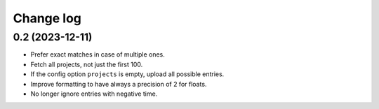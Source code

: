 Change log
##########

0.2 (2023-12-11)
================

- Prefer exact matches in case of multiple ones.

- Fetch all projects, not just the first 100.

- If the config option ``projects`` is empty, upload all possible entries.

- Improve formatting to have always a precision of 2 for floats.

- No longer ignore entries with negative time.
